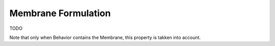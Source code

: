 .. _TriangleElement-MembraneFormulation:

Membrane Formulation
--------------------
TODO

Note that only when Behavior contains the Membrane, this property is takken into account.